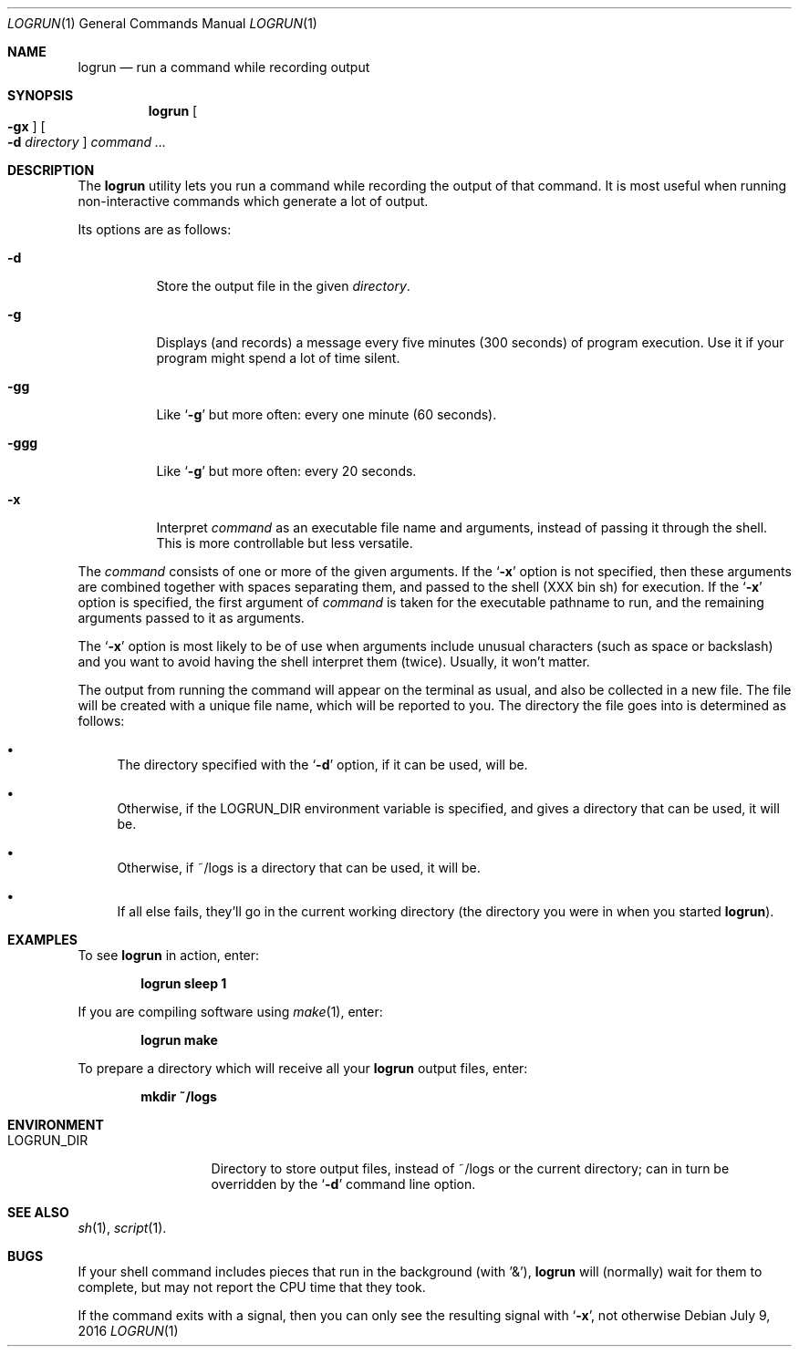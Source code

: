 .\"	$Id: logrun.1 91 2016-07-10 01:26:19Z dilatush $
.\"
.\" Copyright (c) 2016 Jeremy Dilatush.  All rights reserved.
.\"
.\" Redistribution and use in source and binary forms, with or without
.\" modification, are permitted provided that the following conditions
.\" are met:
.\" 1. Redistributions of source code must retain the above copyright
.\"    notice, this list of conditions and the following disclaimer.
.\" 2. Redistributions in binary form must reproduce the above copyright
.\"    notice, this list of conditions and the following disclaimer in the
.\"    documentation and/or other materials provided with the distribution.
.\" 3. Neither the name of Jeremy Dilatush nor the names of other contributors
.\"    may be used to endorse or promote products derived from this software
.\"    without specific prior written permission.
.\"
.\" THIS SOFTWARE IS PROVIDED BY JEREMY DILATUSH AND CONTRIBUTORS ``AS IS'' AND
.\" ANY EXPRESS OR IMPLIED WARRANTIES, INCLUDING, BUT NOT LIMITED TO, THE
.\" IMPLIED WARRANTIES OF MERCHANTABILITY AND FITNESS FOR A PARTICULAR PURPOSE
.\" ARE DISCLAIMED.  IN NO EVENT SHALL JEREMY DILATUSH OR CONTRIBUTORS BE LIABLE
.\" FOR ANY DIRECT, INDIRECT, INCIDENTAL, SPECIAL, EXEMPLARY, OR CONSEQUENTIAL
.\" DAMAGES (INCLUDING, BUT NOT LIMITED TO, PROCUREMENT OF SUBSTITUTE GOODS
.\" OR SERVICES; LOSS OF USE, DATA, OR PROFITS; OR BUSINESS INTERRUPTION)
.\" HOWEVER CAUSED AND ON ANY THEORY OF LIABILITY, WHETHER IN CONTRACT, STRICT
.\" LIABILITY, OR TORT (INCLUDING NEGLIGENCE OR OTHERWISE) ARISING IN ANY WAY
.\" OUT OF THE USE OF THIS SOFTWARE, EVEN IF ADVISED OF THE POSSIBILITY OF
.\" SUCH DAMAGE.
.\"
.Dd July 9, 2016
.Dt LOGRUN 1
.Os
.Sh NAME
.Nm logrun
.Nd run a command while recording output
.Sh SYNOPSIS
.Nm
.Oo Fl gx Oc
.Oo Fl d Ar directory Oc
.Ar command Ar ...
.Sh DESCRIPTION
The
.Nm
utility lets you run a command while recording the output of that command.
It is most useful when running non-interactive commands which generate a
lot of output.
.Pp
Its options are as follows:
.Bl -tag -width indent
.It Fl d
Store the output file in the given
.Ar directory .
.It Fl g
Displays (and records) a message every five minutes (300 seconds)
of program execution.  Use it if your program might spend a lot of time
silent.
.It Fl gg
Like
.Ql Fl g
but more often: every one minute (60 seconds).
.It Fl ggg
Like
.Ql Fl g
but more often: every 20 seconds.
.It Fl x
Interpret
.Ar command
as an executable file name and arguments, instead of passing it through
the shell.  This is more controllable but less versatile.
.El
.Pp
The
.Ar command
consists of one or more of the given arguments.  If the
.Ql Fl x
option is not specified, then these arguments are combined together
with spaces separating them, and passed to the shell (XXX bin sh)
for execution.
If the
.Ql Fl x
option is specified, the first argument of
.Ar command
is taken for the executable pathname to run, and the remaining arguments
passed to it as arguments.
.Pp
The
.Ql Fl x
option is most likely to be of use when arguments include unusual characters
(such as space or backslash) and you want to avoid having the shell
interpret them (twice).  Usually, it won't matter.
.Pp
The output from running the command will appear on the terminal as usual,
and also be collected in a new file.  The file will be created with a unique
file name, which will be reported to you.  The directory the file
goes into is determined as follows:
.Pp
.Bl -bullet
.It
The directory specified with the
.Ql Fl d
option, if it can be used, will be.
.It
Otherwise, if the
.Ev LOGRUN_DIR
environment variable is specified, and
gives a directory that can be used, it will be.
.It
Otherwise, if ~/logs is a directory that can be used, it will be.
.It
If all else fails, they'll go in the current working directory
(the directory you were in when you started
.Nm ) .
.El
.Pp
.Sh EXAMPLES
To see
.Nm
in action, enter:
.Pp
.Dl logrun sleep 1
.Pp
If you are compiling software using
.Xr make 1 ,
enter:
.Pp
.Dl logrun make
.Pp
To prepare a directory which will receive all your
.Nm
output files, enter:
.Pp
.Dl mkdir ~/logs
.Pp
.Sh ENVIRONMENT
.Bl -tag -width LOGRUN_DIRX
.It Ev LOGRUN_DIR
Directory to store output files, instead of ~/logs or the current
directory; can in turn be overridden by the
.Ql Fl d
command line option.
.El
.Sh SEE ALSO
.Xr sh 1 ,
.Xr script 1 .
.Sh BUGS
If your shell command includes pieces that run in the background
(with '&'),
.Nm
will (normally) wait for them to complete, but may not report the CPU time
that they took.
.Pp
If the command exits with a signal, then you can only see the resulting
signal with
.Ql Fl x ,
not otherwise
